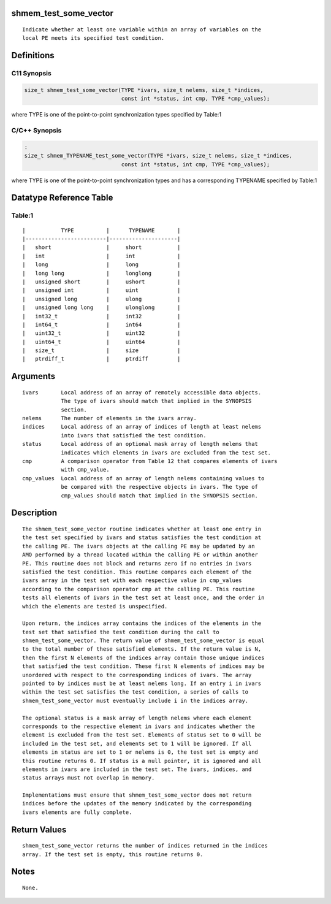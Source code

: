 shmem_test_some_vector
======================

::

   Indicate whether at least one variable within an array of variables on the
   local PE meets its specified test condition.

Definitions
===========

C11 Synopsis
------------

.. code:: bash

   size_t shmem_test_some_vector(TYPE *ivars, size_t nelems, size_t *indices,
                                 const int *status, int cmp, TYPE *cmp_values);

where TYPE is one of the point-to-point synchronization types specified
by Table:1

C/C++ Synopsis
--------------

.. code:: bash

   :
   size_t shmem_TYPENAME_test_some_vector(TYPE *ivars, size_t nelems, size_t *indices,
                                 const int *status, int cmp, TYPE *cmp_values);

where TYPE is one of the point-to-point synchronization types and has a
corresponding TYPENAME specified by Table:1

Datatype Reference Table
========================

Table:1
-------

::

     |           TYPE          |      TYPENAME       |
     |-------------------------|---------------------|
     |   short                 |     short           |
     |   int                   |     int             |
     |   long                  |     long            |
     |   long long             |     longlong        |
     |   unsigned short        |     ushort          |
     |   unsigned int          |     uint            |
     |   unsigned long         |     ulong           |
     |   unsigned long long    |     ulonglong       |
     |   int32_t               |     int32           |
     |   int64_t               |     int64           |
     |   uint32_t              |     uint32          |
     |   uint64_t              |     uint64          |
     |   size_t                |     size            |
     |   ptrdiff_t             |     ptrdiff         |

Arguments
=========

::

   ivars       Local address of an array of remotely accessible data objects.
               The type of ivars should match that implied in the SYNOPSIS
               section.
   nelems      The number of elements in the ivars array.
   indices     Local address of an array of indices of length at least nelems
               into ivars that satisfied the test condition.
   status      Local address of an optional mask array of length nelems that
               indicates which elements in ivars are excluded from the test set.
   cmp         A comparison operator from Table 12 that compares elements of ivars
               with cmp_value.
   cmp_values  Local address of an array of length nelems containing values to
               be compared with the respective objects in ivars. The type of
               cmp_values should match that implied in the SYNOPSIS section.

Description
===========

::

   The shmem_test_some_vector routine indicates whether at least one entry in
   the test set specified by ivars and status satisfies the test condition at
   the calling PE. The ivars objects at the calling PE may be updated by an
   AMO performed by a thread located within the calling PE or within another
   PE. This routine does not block and returns zero if no entries in ivars
   satisfied the test condition. This routine compares each element of the
   ivars array in the test set with each respective value in cmp_values
   according to the comparison operator cmp at the calling PE. This routine
   tests all elements of ivars in the test set at least once, and the order in
   which the elements are tested is unspecified.

   Upon return, the indices array contains the indices of the elements in the
   test set that satisfied the test condition during the call to
   shmem_test_some_vector. The return value of shmem_test_some_vector is equal
   to the total number of these satisfied elements. If the return value is N,
   then the first N elements of the indices array contain those unique indices
   that satisfied the test condition. These first N elements of indices may be
   unordered with respect to the corresponding indices of ivars. The array
   pointed to by indices must be at least nelems long. If an entry i in ivars
   within the test set satisfies the test condition, a series of calls to
   shmem_test_some_vector must eventually include i in the indices array.

   The optional status is a mask array of length nelems where each element
   corresponds to the respective element in ivars and indicates whether the
   element is excluded from the test set. Elements of status set to 0 will be
   included in the test set, and elements set to 1 will be ignored. If all
   elements in status are set to 1 or nelems is 0, the test set is empty and
   this routine returns 0. If status is a null pointer, it is ignored and all
   elements in ivars are included in the test set. The ivars, indices, and
   status arrays must not overlap in memory.

   Implementations must ensure that shmem_test_some_vector does not return
   indices before the updates of the memory indicated by the corresponding
   ivars elements are fully complete.

Return Values
=============

::

   shmem_test_some_vector returns the number of indices returned in the indices
   array. If the test set is empty, this routine returns 0.

Notes
=====

::

   None.

